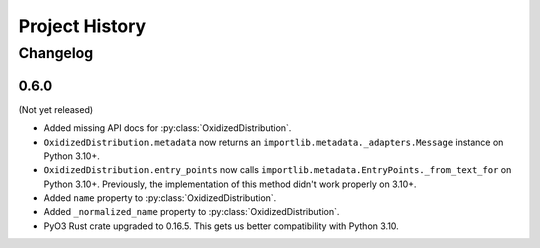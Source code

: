 .. py:currentmodule:: oxidized_importer

.. _oxidized_importer_history:

===============
Project History
===============

Changelog
=========

0.6.0
-----

(Not yet released)

* Added missing API docs for :py:class:`OxidizedDistribution`.
* ``OxidizedDistribution.metadata`` now returns an
  ``importlib.metadata._adapters.Message`` instance on Python 3.10+.
* ``OxidizedDistribution.entry_points`` now calls
  ``importlib.metadata.EntryPoints._from_text_for`` on Python 3.10+.
  Previously, the implementation of this method didn't work properly on 3.10+.
* Added ``name`` property to :py:class:`OxidizedDistribution`.
* Added ``_normalized_name`` property to :py:class:`OxidizedDistribution`.
* PyO3 Rust crate upgraded to 0.16.5. This gets us better compatibility with
  Python 3.10.
